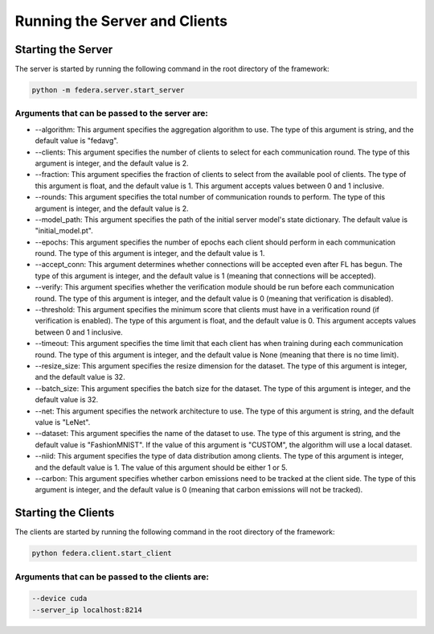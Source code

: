 .. _running:

*******************************
Running the Server and Clients
*******************************

Starting the Server
-------------------

The server is started by running the following command in the root directory of the framework:

.. code-block:: console

    python -m federa.server.start_server

Arguments that can be passed to the server are:
~~~~~~~~~~~~~~~~~~~~~~~~~~~~~~~~~~~~~~~~~~~~~~~

* --algorithm: This argument specifies the aggregation algorithm to use. The type of this argument is string, and the default value is "fedavg".
* --clients: This argument specifies the number of clients to select for each communication round. The type of this argument is integer, and the default value is 2.
* --fraction: This argument specifies the fraction of clients to select from the available pool of clients. The type of this argument is float, and the default value is 1. This argument accepts values between 0 and 1 inclusive.
* --rounds: This argument specifies the total number of communication rounds to perform. The type of this argument is integer, and the default value is 2.
* --model_path: This argument specifies the path of the initial server model's state dictionary. The default value is "initial_model.pt".
* --epochs: This argument specifies the number of epochs each client should perform in each communication round. The type of this argument is integer, and the default value is 1.
* --accept_conn: This argument determines whether connections will be accepted even after FL has begun. The type of this argument is integer, and the default value is 1 (meaning that connections will be accepted).
* --verify: This argument specifies whether the verification module should be run before each communication round. The type of this argument is integer, and the default value is 0 (meaning that verification is disabled).
* --threshold: This argument specifies the minimum score that clients must have in a verification round (if verification is enabled). The type of this argument is float, and the default value is 0. This argument accepts values between 0 and 1 inclusive.
* --timeout: This argument specifies the time limit that each client has when training during each communication round. The type of this argument is integer, and the default value is None (meaning that there is no time limit).
* --resize_size: This argument specifies the resize dimension for the dataset. The type of this argument is integer, and the default value is 32.
* --batch_size: This argument specifies the batch size for the dataset. The type of this argument is integer, and the default value is 32.
* --net: This argument specifies the network architecture to use. The type of this argument is string, and the default value is "LeNet".
* --dataset: This argument specifies the name of the dataset to use. The type of this argument is string, and the default value is "FashionMNIST". If the value of this argument is "CUSTOM", the algorithm will use a local dataset.
* --niid: This argument specifies the type of data distribution among clients. The type of this argument is integer, and the default value is 1. The value of this argument should be either 1 or 5.
* --carbon: This argument specifies whether carbon emissions need to be tracked at the client side. The type of this argument is integer, and the default value is 0 (meaning that carbon emissions will not be tracked).


Starting the Clients
--------------------

The clients are started by running the following command in the root directory of the framework:

.. code-block:: console

    python federa.client.start_client

Arguments that can be passed to the clients are:
~~~~~~~~~~~~~~~~~~~~~~~~~~~~~~~~~~~~~~~~~~~~~~~~

.. code-block:: console

    --device cuda
    --server_ip localhost:8214
    